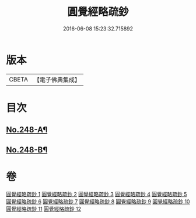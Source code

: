#+TITLE: 圓覺經略疏鈔 
#+DATE: 2016-06-08 15:23:32.715892

* 版本
 |     CBETA|【電子佛典集成】|

* 目次
** [[file:KR6i0559_001.txt::001-0821b1][No.248-A¶]]
** [[file:KR6i0559_012.txt::012-0959a1][No.248-B¶]]

* 卷
[[file:KR6i0559_001.txt][圓覺經略疏鈔 1]]
[[file:KR6i0559_002.txt][圓覺經略疏鈔 2]]
[[file:KR6i0559_003.txt][圓覺經略疏鈔 3]]
[[file:KR6i0559_004.txt][圓覺經略疏鈔 4]]
[[file:KR6i0559_005.txt][圓覺經略疏鈔 5]]
[[file:KR6i0559_006.txt][圓覺經略疏鈔 6]]
[[file:KR6i0559_007.txt][圓覺經略疏鈔 7]]
[[file:KR6i0559_008.txt][圓覺經略疏鈔 8]]
[[file:KR6i0559_009.txt][圓覺經略疏鈔 9]]
[[file:KR6i0559_010.txt][圓覺經略疏鈔 10]]
[[file:KR6i0559_011.txt][圓覺經略疏鈔 11]]
[[file:KR6i0559_012.txt][圓覺經略疏鈔 12]]

